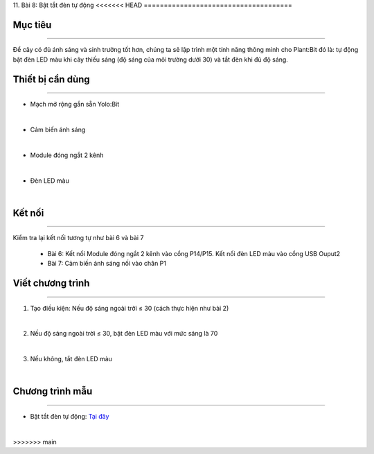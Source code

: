 11. Bài 8: Bật tắt đèn tự động
<<<<<<< HEAD
=====================================

Mục tiêu
----------------
----------------

Để cây có đủ ánh sáng và sinh trưởng tốt hơn, chúng ta sẽ lập trình một tính năng thông minh cho Plant:Bit đó là: tự động bật đèn LED màu khi cây thiếu sáng (độ sáng của môi trường dưới 30) và tắt đèn khi đủ độ sáng.

Thiết bị cần dùng
-----------------
-----------------

- Mạch mở rộng gắn sẵn Yolo:Bit

.. image:: images/planbit_31.png
    :width: 200px
    :align: center
|
- Cảm biến ánh sáng

.. image:: images/planbit_60.png
    :width: 200px
    :align: center
|
-  Module đóng ngắt 2 kênh

.. image:: images/planbit_45.png
    :width: 200px
    :align: center
|
- Đèn LED màu 

.. image:: images/planbit_71.png
    :width: 200px
    :align: center
|


Kết nối
----------------
----------------

Kiểm tra lại kết nối tương tự như bài 6 và bài 7

    - Bài 6: Kết nối Module đóng ngắt 2 kênh vào cổng P14/P15. Kết nối đèn LED màu vào cổng USB Ouput2
   
    - Bài 7: Cảm biến ánh sáng nối vào chân P1


Viết chương trình
------------------
------------------

1. Tạo điều kiện: Nếu độ sáng ngoài trời ≤ 30 (cách thực hiện như bài 2)

.. image:: images/planbit_83.png
    :width: 500px
    :align: center
|
2. Nếu độ sáng ngoài trời ≤ 30, bật đèn LED màu với mức sáng là 70

.. image:: images/planbit_84.png
    :width: 600px
    :align: center
|
3. Nếu không, tắt đèn LED màu

.. image:: images/planbit_85.png
    :width: 600px
    :align: center
|

Chương trình mẫu
---------------------
---------------------

- Bật tắt đèn tự động: `Tại đây <https://app.ohstem.vn/#!/share/yolobit/2Cysomj5j0LLxeodbFFhkbV8lOw>`_

.. image:: images/planbit_86.png
    :width: 200px
    :align: center
|

=======
=====================================
>>>>>>> main
